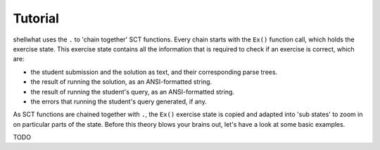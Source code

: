 Tutorial
--------

shellwhat uses the ``.`` to 'chain together' SCT functions. Every chain starts with the ``Ex()`` function call, which holds the exercise state.
This exercise state contains all the information that is required to check if an exercise is correct, which are:

+ the student submission and the solution as text, and their corresponding parse trees.
+ the result of running the solution, as an ANSI-formatted string.
+ the result of running the student's query, as an ANSI-formatted string.
+ the errors that running the student's query generated, if any.

As SCT functions are chained together with ``.``, the ``Ex()`` exercise state is copied and adapted into 'sub states' to zoom in on particular parts of the state.
Before this theory blows your brains out, let's have a look at some basic examples.

TODO